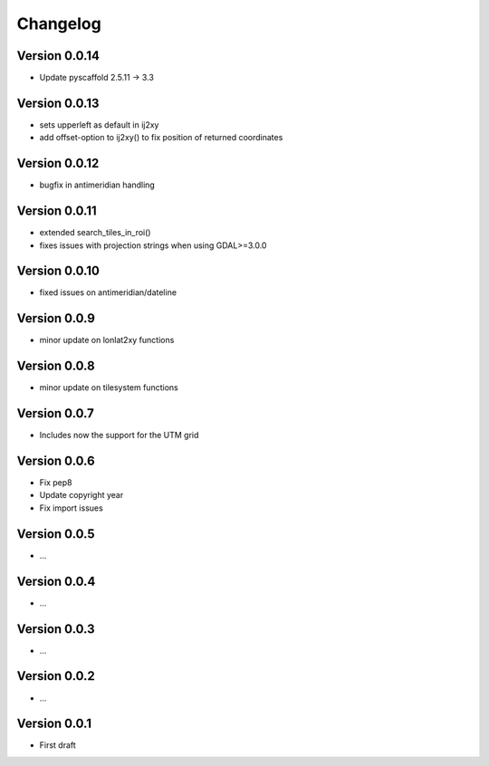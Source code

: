=========
Changelog
=========

Version 0.0.14
==============

- Update pyscaffold 2.5.11 -> 3.3

Version 0.0.13
==============

- sets upperleft as default in ij2xy
- add offset-option to ij2xy() to fix position of returned coordinates

Version 0.0.12
==============

- bugfix in antimeridian handling

Version 0.0.11
==============

- extended search_tiles_in_roi()
- fixes issues with projection strings when using GDAL>=3.0.0

Version 0.0.10
==============

- fixed issues on antimeridian/dateline

Version 0.0.9
=============

- minor update on lonlat2xy functions

Version 0.0.8
=============

- minor update on tilesystem functions

Version 0.0.7
=============

- Includes now the support for the UTM grid

Version 0.0.6
=============

- Fix pep8
- Update copyright year
- Fix import issues

Version 0.0.5
=============

- ...

Version 0.0.4
=============

- ...

Version 0.0.3
=============

- ...

Version 0.0.2
=============

- ...

Version 0.0.1
=============

- First draft
